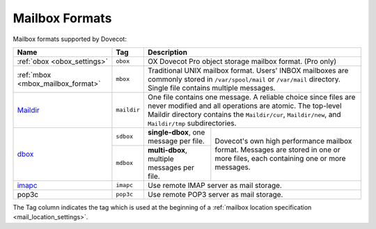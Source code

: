 .. _mailbox_formats:

###############
Mailbox Formats
###############

Mailbox formats supported by Dovecot:

+------------------------+-------------+---------------------------------------+
| Name                   | Tag         | Description                           |
+========================+=============+=======================================+
| :ref:`obox             | ``obox``    | OX Dovecot Pro object storage mailbox |
| <obox_settings>`       |             | format. (Pro only)                    |
+------------------------+-------------+---------------------------------------+
| :ref:`mbox             | ``mbox``    | Traditional UNIX mailbox format.      |
| <mbox_mailbox_format>` |             | Users' INBOX mailboxes are commonly   |
|                        |             | stored in ``/var/spool/mail`` or      |
|                        |             | ``/var/mail`` directory. Single file  |
|                        |             | contains multiple messages.           |
+------------------------+-------------+---------------------------------------+
| Maildir_               | ``maildir`` | One file contains one message. A      |
|                        |             | reliable choice since files are never |
|                        |             | modified and all operations are       |
|                        |             | atomic. The top-level Maildir         |
|                        |             | directory contains the                |
|                        |             | ``Maildir/cur``, ``Maildir/new``, and |
|                        |             | ``Maildir/tmp`` subdirectories.       |
+------------------------+-------------+------------------+--------------------+
| dbox_                  | ``sdbox``   | **single-dbox**, | Dovecot's own high |
|                        |             | one message per  | performance        |
|                        |             | file.            | mailbox format.    |
|                        +-------------+------------------+ Messages are       |
|                        | ``mdbox``   | **multi-dbox**,  | stored in one or   |
|                        |             | multiple         | more files, each   |
|                        |             | messages per     | containing one or  |
|                        |             | file.            | more messages.     |
+------------------------+-------------+------------------+--------------------+
| imapc_                 | ``imapc``   | Use remote IMAP server as mail        |
|                        |             | storage.                              |
+------------------------+-------------+---------------------------------------+
| pop3c                  | ``pop3c``   | Use remote POP3 server as mail        |
|                        |             | storage.                              |
+------------------------+-------------+---------------------------------------+

The Tag column indicates the tag which is used at the beginning of a
:ref:`mailbox location specification <mail_location_settings>`.

.. _Maildir: https://wiki.dovecot.org/MailboxFormat/Maildir
.. _dbox: https://wiki.dovecot.org/MailboxFormat/dbox
.. _imapc: https://wiki.dovecot.org/MailboxFormat/imapc
